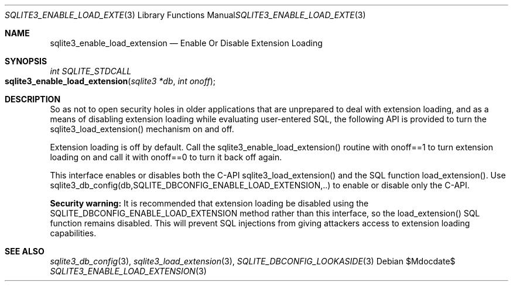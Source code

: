 .Dd $Mdocdate$
.Dt SQLITE3_ENABLE_LOAD_EXTENSION 3
.Os
.Sh NAME
.Nm sqlite3_enable_load_extension
.Nd Enable Or Disable Extension Loading
.Sh SYNOPSIS
.Ft int SQLITE_STDCALL 
.Fo sqlite3_enable_load_extension
.Fa "sqlite3 *db"
.Fa "int onoff"
.Fc
.Sh DESCRIPTION
So as not to open security holes in older applications that are unprepared
to deal with extension loading, and as a means of
disabling extension loading while evaluating user-entered
SQL, the following API is provided to turn the sqlite3_load_extension()
mechanism on and off.
.Pp
Extension loading is off by default.
Call the sqlite3_enable_load_extension() routine with onoff==1 to turn
extension loading on and call it with onoff==0 to turn it back off
again.
.Pp
This interface enables or disables both the C-API sqlite3_load_extension()
and the SQL function load_extension().
Use sqlite3_db_config(db,SQLITE_DBCONFIG_ENABLE_LOAD_EXTENSION,..)
to enable or disable only the C-API.
.Pp
\fBSecurity warning:\fP It is recommended that extension loading be disabled
using the SQLITE_DBCONFIG_ENABLE_LOAD_EXTENSION
method rather than this interface, so the load_extension()
SQL function remains disabled.
This will prevent SQL injections from giving attackers access to extension
loading capabilities.
.Sh SEE ALSO
.Xr sqlite3_db_config 3 ,
.Xr sqlite3_load_extension 3 ,
.Xr SQLITE_DBCONFIG_LOOKASIDE 3
